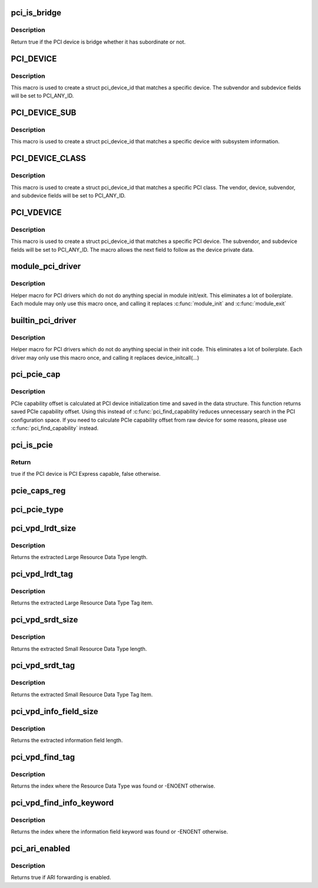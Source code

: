 .. -*- coding: utf-8; mode: rst -*-
.. src-file: include/linux/pci.h

.. _`pci_is_bridge`:

pci_is_bridge
=============

.. c:function:: bool pci_is_bridge(struct pci_dev *dev)

    check if the PCI device is a bridge

    :param struct pci_dev \*dev:
        PCI device

.. _`pci_is_bridge.description`:

Description
-----------

Return true if the PCI device is bridge whether it has subordinate
or not.

.. _`pci_device`:

PCI_DEVICE
==========

.. c:function::  PCI_DEVICE( vend,  dev)

    macro used to describe a specific pci device

    :param  vend:
        the 16 bit PCI Vendor ID

    :param  dev:
        the 16 bit PCI Device ID

.. _`pci_device.description`:

Description
-----------

This macro is used to create a struct pci_device_id that matches a
specific device.  The subvendor and subdevice fields will be set to
PCI_ANY_ID.

.. _`pci_device_sub`:

PCI_DEVICE_SUB
==============

.. c:function::  PCI_DEVICE_SUB( vend,  dev,  subvend,  subdev)

    macro used to describe a specific pci device with subsystem

    :param  vend:
        the 16 bit PCI Vendor ID

    :param  dev:
        the 16 bit PCI Device ID

    :param  subvend:
        the 16 bit PCI Subvendor ID

    :param  subdev:
        the 16 bit PCI Subdevice ID

.. _`pci_device_sub.description`:

Description
-----------

This macro is used to create a struct pci_device_id that matches a
specific device with subsystem information.

.. _`pci_device_class`:

PCI_DEVICE_CLASS
================

.. c:function::  PCI_DEVICE_CLASS( dev_class,  dev_class_mask)

    macro used to describe a specific pci device class

    :param  dev_class:
        the class, subclass, prog-if triple for this device

    :param  dev_class_mask:
        the class mask for this device

.. _`pci_device_class.description`:

Description
-----------

This macro is used to create a struct pci_device_id that matches a
specific PCI class.  The vendor, device, subvendor, and subdevice
fields will be set to PCI_ANY_ID.

.. _`pci_vdevice`:

PCI_VDEVICE
===========

.. c:function::  PCI_VDEVICE( vend,  dev)

    macro used to describe a specific pci device in short form

    :param  vend:
        the vendor name

    :param  dev:
        the 16 bit PCI Device ID

.. _`pci_vdevice.description`:

Description
-----------

This macro is used to create a struct pci_device_id that matches a
specific PCI device.  The subvendor, and subdevice fields will be set
to PCI_ANY_ID. The macro allows the next field to follow as the device
private data.

.. _`module_pci_driver`:

module_pci_driver
=================

.. c:function::  module_pci_driver( __pci_driver)

    Helper macro for registering a PCI driver

    :param  __pci_driver:
        pci_driver struct

.. _`module_pci_driver.description`:

Description
-----------

Helper macro for PCI drivers which do not do anything special in module
init/exit. This eliminates a lot of boilerplate. Each module may only
use this macro once, and calling it replaces \ :c:func:`module_init`\  and \ :c:func:`module_exit`\ 

.. _`builtin_pci_driver`:

builtin_pci_driver
==================

.. c:function::  builtin_pci_driver( __pci_driver)

    Helper macro for registering a PCI driver

    :param  __pci_driver:
        pci_driver struct

.. _`builtin_pci_driver.description`:

Description
-----------

Helper macro for PCI drivers which do not do anything special in their
init code. This eliminates a lot of boilerplate. Each driver may only
use this macro once, and calling it replaces device_initcall(...)

.. _`pci_pcie_cap`:

pci_pcie_cap
============

.. c:function:: int pci_pcie_cap(struct pci_dev *dev)

    get the saved PCIe capability offset

    :param struct pci_dev \*dev:
        PCI device

.. _`pci_pcie_cap.description`:

Description
-----------

PCIe capability offset is calculated at PCI device initialization
time and saved in the data structure. This function returns saved
PCIe capability offset. Using this instead of \ :c:func:`pci_find_capability`\ 
reduces unnecessary search in the PCI configuration space. If you
need to calculate PCIe capability offset from raw device for some
reasons, please use \ :c:func:`pci_find_capability`\  instead.

.. _`pci_is_pcie`:

pci_is_pcie
===========

.. c:function:: bool pci_is_pcie(struct pci_dev *dev)

    check if the PCI device is PCI Express capable

    :param struct pci_dev \*dev:
        PCI device

.. _`pci_is_pcie.return`:

Return
------

true if the PCI device is PCI Express capable, false otherwise.

.. _`pcie_caps_reg`:

pcie_caps_reg
=============

.. c:function:: u16 pcie_caps_reg(const struct pci_dev *dev)

    get the PCIe Capabilities Register

    :param const struct pci_dev \*dev:
        PCI device

.. _`pci_pcie_type`:

pci_pcie_type
=============

.. c:function:: int pci_pcie_type(const struct pci_dev *dev)

    get the PCIe device/port type

    :param const struct pci_dev \*dev:
        PCI device

.. _`pci_vpd_lrdt_size`:

pci_vpd_lrdt_size
=================

.. c:function:: u16 pci_vpd_lrdt_size(const u8 *lrdt)

    Extracts the Large Resource Data Type length

    :param const u8 \*lrdt:
        Pointer to the beginning of the Large Resource Data Type tag

.. _`pci_vpd_lrdt_size.description`:

Description
-----------

Returns the extracted Large Resource Data Type length.

.. _`pci_vpd_lrdt_tag`:

pci_vpd_lrdt_tag
================

.. c:function:: u16 pci_vpd_lrdt_tag(const u8 *lrdt)

    Extracts the Large Resource Data Type Tag Item

    :param const u8 \*lrdt:
        Pointer to the beginning of the Large Resource Data Type tag

.. _`pci_vpd_lrdt_tag.description`:

Description
-----------

Returns the extracted Large Resource Data Type Tag item.

.. _`pci_vpd_srdt_size`:

pci_vpd_srdt_size
=================

.. c:function:: u8 pci_vpd_srdt_size(const u8 *srdt)

    Extracts the Small Resource Data Type length

    :param const u8 \*srdt:
        *undescribed*

.. _`pci_vpd_srdt_size.description`:

Description
-----------

Returns the extracted Small Resource Data Type length.

.. _`pci_vpd_srdt_tag`:

pci_vpd_srdt_tag
================

.. c:function:: u8 pci_vpd_srdt_tag(const u8 *srdt)

    Extracts the Small Resource Data Type Tag Item

    :param const u8 \*srdt:
        *undescribed*

.. _`pci_vpd_srdt_tag.description`:

Description
-----------

Returns the extracted Small Resource Data Type Tag Item.

.. _`pci_vpd_info_field_size`:

pci_vpd_info_field_size
=======================

.. c:function:: u8 pci_vpd_info_field_size(const u8 *info_field)

    Extracts the information field length

    :param const u8 \*info_field:
        *undescribed*

.. _`pci_vpd_info_field_size.description`:

Description
-----------

Returns the extracted information field length.

.. _`pci_vpd_find_tag`:

pci_vpd_find_tag
================

.. c:function:: int pci_vpd_find_tag(const u8 *buf, unsigned int off, unsigned int len, u8 rdt)

    Locates the Resource Data Type tag provided

    :param const u8 \*buf:
        Pointer to buffered vpd data

    :param unsigned int off:
        The offset into the buffer at which to begin the search

    :param unsigned int len:
        The length of the vpd buffer

    :param u8 rdt:
        The Resource Data Type to search for

.. _`pci_vpd_find_tag.description`:

Description
-----------

Returns the index where the Resource Data Type was found or
-ENOENT otherwise.

.. _`pci_vpd_find_info_keyword`:

pci_vpd_find_info_keyword
=========================

.. c:function:: int pci_vpd_find_info_keyword(const u8 *buf, unsigned int off, unsigned int len, const char *kw)

    Locates an information field keyword in the VPD

    :param const u8 \*buf:
        Pointer to buffered vpd data

    :param unsigned int off:
        The offset into the buffer at which to begin the search

    :param unsigned int len:
        The length of the buffer area, relative to off, in which to search

    :param const char \*kw:
        The keyword to search for

.. _`pci_vpd_find_info_keyword.description`:

Description
-----------

Returns the index where the information field keyword was found or
-ENOENT otherwise.

.. _`pci_ari_enabled`:

pci_ari_enabled
===============

.. c:function:: bool pci_ari_enabled(struct pci_bus *bus)

    query ARI forwarding status

    :param struct pci_bus \*bus:
        the PCI bus

.. _`pci_ari_enabled.description`:

Description
-----------

Returns true if ARI forwarding is enabled.

.. This file was automatic generated / don't edit.

